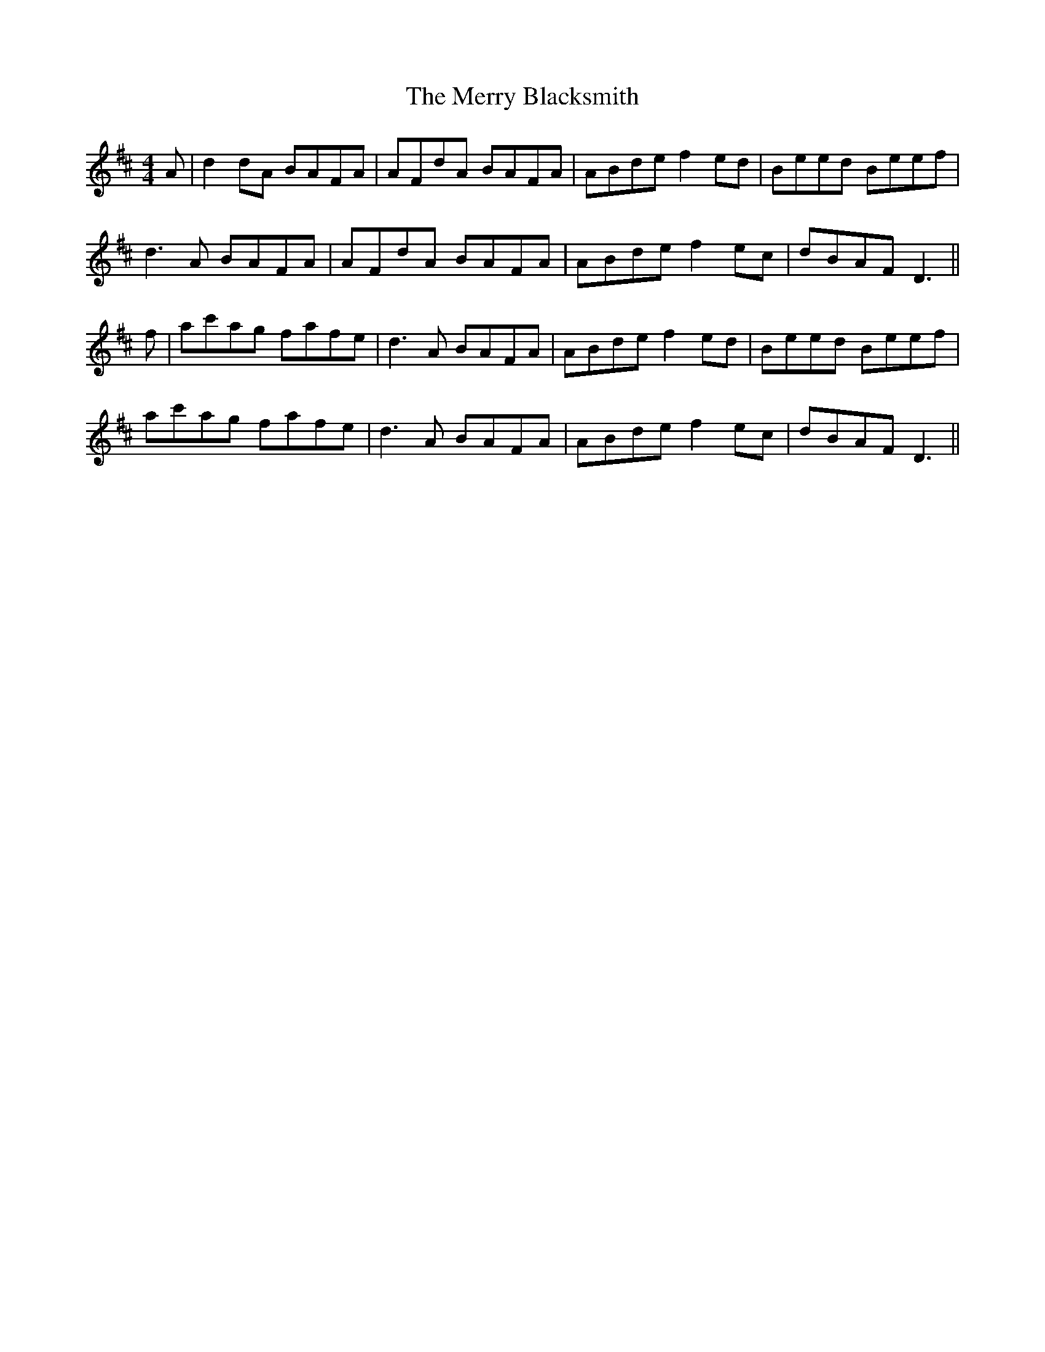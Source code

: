 X: 26371
T: Merry Blacksmith, The
R: reel
M: 4/4
K: Dmajor
A|d2dA BAFA|AFdA BAFA|ABde f2ed|Beed Beef|
d3A BAFA|AFdA BAFA|ABde f2ec|dBAF D3||
f|ac'ag fafe|d3A BAFA|ABde f2ed|Beed Beef|
ac'ag fafe|d3A BAFA|ABde f2ec|dBAF D3||

